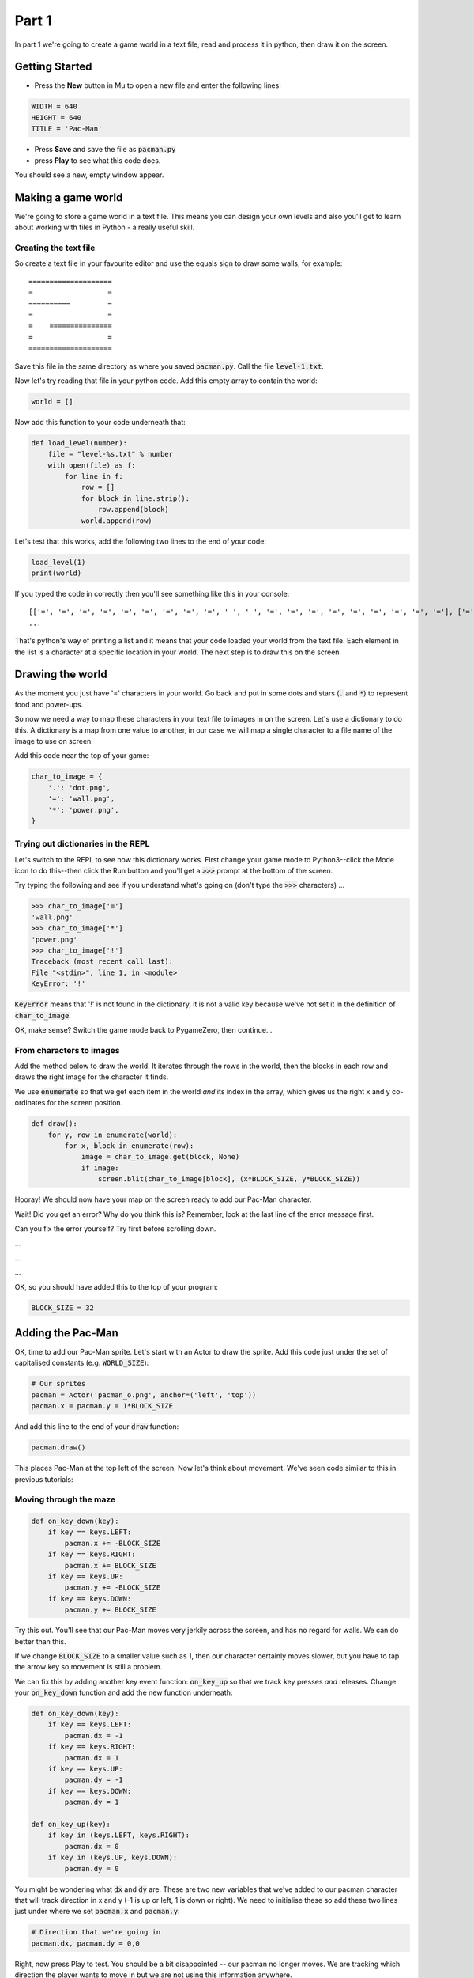 .. _part1:

Part 1
======

In part 1 we're going to create a game world in a text file, read and
process it in python, then draw it on the screen.

Getting Started
---------------

- Press the **New** button in Mu to open a new file and enter the following lines:

.. code:: python

    WIDTH = 640
    HEIGHT = 640
    TITLE = 'Pac-Man'

- Press **Save** and save the file as :code:`pacman.py`

- press **Play** to see what this code does.

You should see a new, empty window appear.

Making a game world
-------------------

We're going to store a game world in a text file. This means you can
design your own levels and also you'll get to learn about working with
files in Python - a really useful skill.

Creating the text file
......................

So create a text file in your favourite editor and use the equals sign
to draw some walls, for example: ::

  ====================
  =                  =
  ==========         =
  =                  =
  =    ===============
  =                  =
  ====================

Save this file in the same directory as where you saved :code:`pacman.py`. Call the
file :code:`level-1.txt`.

Now let's try reading that file in your python code. Add this empty array to contain the world:

.. code:: python

   world = []

Now add this function to your code underneath that:

.. code:: python

   def load_level(number):
       file = "level-%s.txt" % number
       with open(file) as f:
           for line in f:
               row = []
               for block in line.strip():
                   row.append(block)
               world.append(row)

Let's test that this works, add the following two lines to the end of
your code:

.. code:: python

          load_level(1)
          print(world)

If you typed the code in correctly then you'll see something like this
in your console: ::

  [['=', '=', '=', '=', '=', '=', '=', '=', '=', ' ', ' ', '=', '=', '=', '=', '=', '=', '=', '=', '='], ['=', '.', '.', '.', '.', '.', '.', '.', '.', '.', '.', '.', '.', '.', '.', '.', '.', '.', '.', '='],
  ...

That's python's way of printing a list and it means that your code
loaded your world from the text file. Each element in the list is a
character at a specific location in your world. The next step is to
draw this on the screen.

Drawing the world
-----------------

As the moment you just have '=' characters in your world. Go back and
put in some dots and stars (:code:`.` and :code:`*`) to represent food
and power-ups.

So now we need a way to map these characters in your text file to
images in on the screen. Let's use a dictionary to do this. A
dictionary is a map from one value to another, in our case we will map
a single character to a file name of the image to use on screen.

Add this code near the top of your game:

.. code:: python

    char_to_image = {
        '.': 'dot.png',
        '=': 'wall.png', 
        '*': 'power.png', 
    }
    
Trying out dictionaries in the REPL
...................................

Let's switch to the REPL to see how this dictionary works. First
change your game mode to Python3--click the Mode icon to do this--then
click the Run button and you'll get a :code:`>>>` prompt at the bottom
of the screen.

Try typing the following and see if you understand what's going on (don't type the :code:`>>>` characters) ...

.. code:: python

   >>> char_to_image['=']
   'wall.png'
   >>> char_to_image['*']
   'power.png'
   >>> char_to_image['!']
   Traceback (most recent call last):
   File "<stdin>", line 1, in <module>
   KeyError: '!'
          

:code:`KeyError` means that '!' is not found in the dictionary, it is
not a valid key because we've not set it in the definition of
:code:`char_to_image`.

OK, make sense? Switch the game mode back to PygameZero, then
continue...

From characters to images
.........................

Add the method below to draw the world. It iterates through the rows
in the world, then the blocks in each row and draws the right image
for the character it finds.

We use :code:`enumerate` so that we get each item in the world *and*
its index in the array, which gives us the right x and y co-ordinates
for the screen position.

.. code:: python
    
    def draw():
        for y, row in enumerate(world):
            for x, block in enumerate(row):
                image = char_to_image.get(block, None)
                if image:
                    screen.blit(char_to_image[block], (x*BLOCK_SIZE, y*BLOCK_SIZE))

Hooray! We should now have your map on the screen ready to add our
Pac-Man character.
 
Wait! Did you get an error? Why do you think this is? Remember, look
at the last line of the error message first.

Can you fix the error yourself? Try first before scrolling down.

...

...

...

OK, so you should have added this to the top of your program:

.. code:: python

   BLOCK_SIZE = 32

Adding the Pac-Man
------------------

OK, time to add our Pac-Man sprite. Let's start with an Actor to draw
the sprite. Add this code just under the set of capitalised constants
(e.g.  :code:`WORLD_SIZE`):

.. code:: python
          
    # Our sprites
    pacman = Actor('pacman_o.png', anchor=('left', 'top'))
    pacman.x = pacman.y = 1*BLOCK_SIZE

And add this line to the end of your :code:`draw` function:

.. code:: python

    pacman.draw()

This places Pac-Man at the top left of the screen. Now let's think about movement.
We've seen code similar to this in previous tutorials:

Moving through the maze
.......................

.. code:: python

    def on_key_down(key):
        if key == keys.LEFT:
            pacman.x += -BLOCK_SIZE
        if key == keys.RIGHT:
            pacman.x += BLOCK_SIZE
        if key == keys.UP:
            pacman.y += -BLOCK_SIZE
        if key == keys.DOWN:
            pacman.y += BLOCK_SIZE

Try this out. You'll see that our Pac-Man moves very jerkily across the
screen, and has no regard for walls. We can do better than this.

If we change :code:`BLOCK_SIZE` to a smaller value such as 1, then our
character certainly moves slower, but you have to tap the arrow key so
movement is still a problem.

We can fix this by adding another key event function:
:code:`on_key_up` so that we track key presses *and* releases. Change
your :code:`on_key_down` function and add the new function underneath:

.. code:: python

    def on_key_down(key):
        if key == keys.LEFT:
            pacman.dx = -1
        if key == keys.RIGHT:
            pacman.dx = 1
        if key == keys.UP:
            pacman.dy = -1
        if key == keys.DOWN:
            pacman.dy = 1          

    def on_key_up(key):
        if key in (keys.LEFT, keys.RIGHT):
            pacman.dx = 0
        if key in (keys.UP, keys.DOWN):
            pacman.dy = 0

You might be wondering what :code:`dx` and :code:`dy` are. These are
two new variables that we've added to our pacman character that will
track direction in x and y (-1 is up or left, 1 is down or right). We
need to initialise these so add these two lines just under where we
set :code:`pacman.x` and :code:`pacman.y`:

.. code:: python

    # Direction that we're going in
    pacman.dx, pacman.dy = 0,0          

Right, now press Play to test. You should be a bit disappointed --
our pacman no longer moves. We are tracking which direction the
player wants to move in but we are not using this information
anywhere.

It's time to add an :code:`update` function to fix this.

.. code:: python

    def update():
        pacman.x += pacman.dx
        pacman.y += pacman.dy

Yay! Now it moves, and smoothly, and diagonally if you hold down two
arrow keys!

OK, time to add some collision detection...

Collision detection
...................

We need to spot when moving Pac-Man would cause a collision with a
wall. This is a bit trickier than in other games because whilst the
game world is a series of blocks, Pac-Man can move in pixels. This
means that he could potentially collide with up to four blocks at any
one time, and we need to check all of them.

Let's add a new function to check what's ahead of Pac-Man:

.. code:: python

    def blocks_ahead_of_pacman(dx, dy):
        """Return a list of tiles at this position + (dx,dy)"""

        # Here's where we want to move to
        x = pacman.x + dx
        y = pacman.y + dy

        # Find integer block pos, using floor (so 4.7 becomes 4)
        ix,iy = int(x // BLOCK_SIZE), int(y // BLOCK_SIZE)
        # Remainder let's us check adjacent blocks
        rx, ry = x % BLOCK_SIZE, y % BLOCK_SIZE

        blocks = [ world[iy][ix] ]
        if rx: blocks.append(world[iy][ix+1])
        if ry: blocks.append(world[iy+1][ix])
        if rx and ry: blocks.append(world[iy+1][ix+1])

        return blocks

There's a lot going on in that function! Let's break it down:

 * First we need to determine where Pac-Man wants to go, we add his
   direction :code:`dx,dy` to his :code:`x,y` position.
 * Then we need to convert this destination :code:`x,y` position into
   a block position in our world array, simply by dividing by BLOCK_SIZE.
 * However, arrays always take integers indexes -- we can't look up
   world[1.6][1.0] as that doesn't make any sense to Python -- so we
   set array indexes :code:`ix,iy` to the integer part of the division
   and round down, so (1.6, 1.0) would become (1, 1).
 * We determine any remainder so that we check adjacent blocks, in the
   example above, :code:`rx` would be a positive number and :code:`ry`
   would be zero.
 * Now we can check the blocks, always the one at
   :code:`world[iy][ix]` and then those to the right, below and
   diagonally right/below depending upon the remainders.

That's quite a complex algorithm. Let's see if it works. Change your
:code:`update` function to the following:

.. code:: python

    def update():
        # To go in direction (dx, dy) check for no walls
        if '=' not in blocks_ahead_of_pacman(pacman.dx, 0):
            pacman.x += pacman.dx
        if '=' not in blocks_ahead_of_pacman(0, pacman.dy):
            pacman.y += pacman.dy          

You might be wondering why we check in two stages: x then y. This
enables you to hold down two arrow keys (say right and down) and have
Pac-Man move through a gap without stopping -- handy for escaping
ghosts!

You can see how the single step update with this code, which I think
you'll agree is worse -- do try it:

.. code:: python

    def update():
        if '=' not in blocks_ahead_of_pacman(pacman.dx, pacman.dy):
            pacman.x += pacman.dx
            pacman.y += pacman.dy
            
Next up...
----------

Adding Ghosts, etc. Coming soon...

